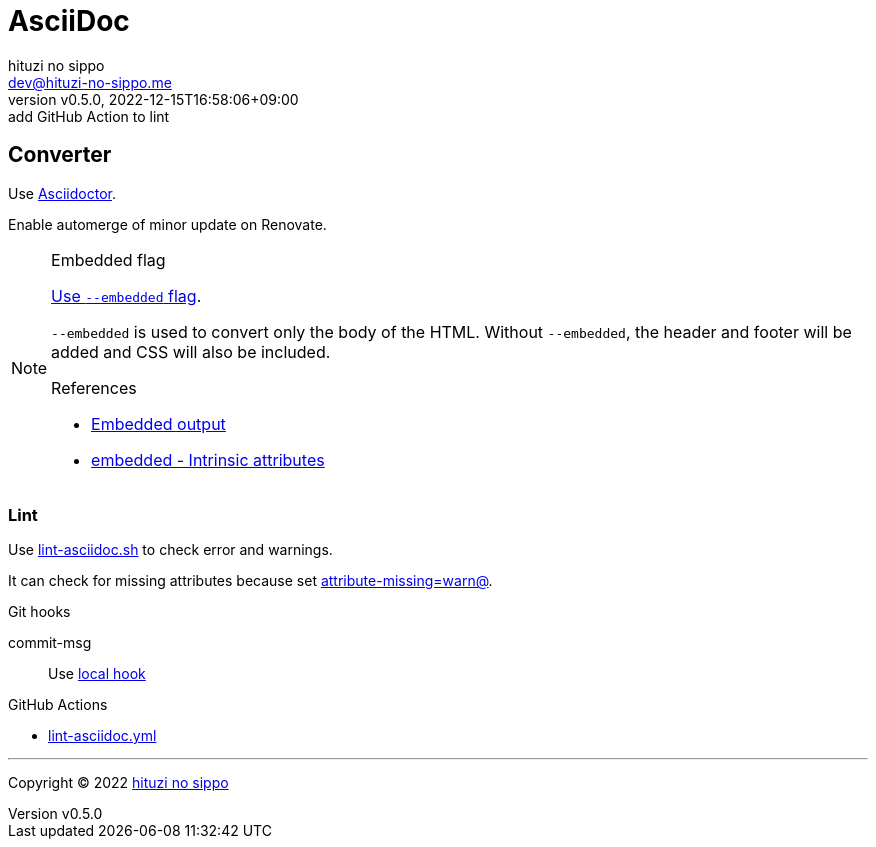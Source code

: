 = AsciiDoc
:author: hituzi no sippo
:email: dev@hituzi-no-sippo.me
:revnumber: v0.5.0
:revdate: 2022-12-15T16:58:06+09:00
:revremark: add GitHub Action to lint
:description: AsciiDoc
:copyright: Copyright (C) 2022 {author}
// Custom Attributes
:creation_date: 2022-09-24T15:18:16+09:00
:root_directory: ../../..
:script_directory: {root_directory}/scripts/docs
:pre_commit_config_file: {root_directory}/.pre-commit-config.yaml
:workflows_directory: {root_directory}/.github/workflows

== Converter

:asciidoc_converter_link: link:https://asciidoctor.org/[Asciidoctor^]
Use {asciidoc_converter_link}.

Enable automerge of minor update on Renovate.

:asciidoctor_docs_url: https://docs.asciidoctor.org
:asciidoc_docs_url: {asciidoctor_docs_url}/asciidoc/latest
:attributes_docs_url: {asciidoc_docs_url}/attributes
.Embedded flag
[NOTE]
====
link:{asciidoctor_docs_url}/asciidoctor.js/latest/cli/options/#document-conversion[
Use `--embedded` flag^].

`--embedded` is used to convert only the body of the HTML.
Without `--embedded`,
the header and footer will be added and CSS will also be included.

.References
:embedded_output_link: link:{asciidoctor_docs_url}/asciidoctor/latest/api/convert-strings/#embedded-output[Embedded output^]
:embedded_attribute_link: link:{attributes_docs_url}/document-attributes-ref/#intrinsic-attributes[embedded - Intrinsic attributes^]
* {embedded_output_link}
* {embedded_attribute_link}
====

=== Lint

:filename: lint-asciidoc.sh
Use link:{script_directory}/{filename}[{filename}^] to
check error and warnings.

It can check for missing attributes because set link:{attributes_docs_url}/unresolved-references[
+attribute-missing=warn@+^].

.Git hooks
commit-msg::
  Use link:{pre_commit_config_file}#:~:text=id%3A%20lint%2Dasciidoc[
  local hook^]

:filename: lint-asciidoc.yml
.GitHub Actions
* link:{workflows_directory}/{filename}[{filename}^]


'''

:author_link: link:https://github.com/hituzi-no-sippo[{author}^]
Copyright (C) 2022 {author_link}
